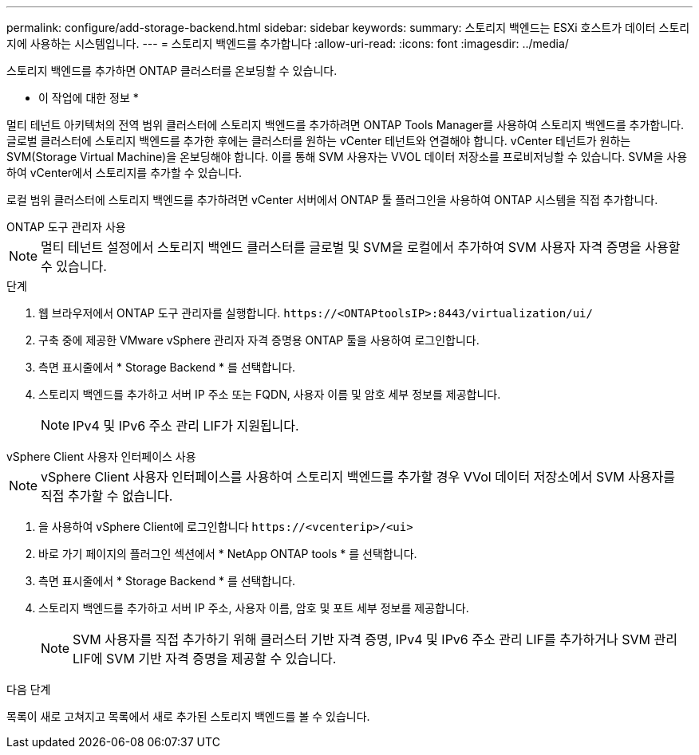 ---
permalink: configure/add-storage-backend.html 
sidebar: sidebar 
keywords:  
summary: 스토리지 백엔드는 ESXi 호스트가 데이터 스토리지에 사용하는 시스템입니다. 
---
= 스토리지 백엔드를 추가합니다
:allow-uri-read: 
:icons: font
:imagesdir: ../media/


[role="lead"]
스토리지 백엔드를 추가하면 ONTAP 클러스터를 온보딩할 수 있습니다.

* 이 작업에 대한 정보 *

멀티 테넌트 아키텍처의 전역 범위 클러스터에 스토리지 백엔드를 추가하려면 ONTAP Tools Manager를 사용하여 스토리지 백엔드를 추가합니다. 글로벌 클러스터에 스토리지 백엔드를 추가한 후에는 클러스터를 원하는 vCenter 테넌트와 연결해야 합니다. vCenter 테넌트가 원하는 SVM(Storage Virtual Machine)을 온보딩해야 합니다. 이를 통해 SVM 사용자는 VVOL 데이터 저장소를 프로비저닝할 수 있습니다. SVM을 사용하여 vCenter에서 스토리지를 추가할 수 있습니다.

로컬 범위 클러스터에 스토리지 백엔드를 추가하려면 vCenter 서버에서 ONTAP 툴 플러그인을 사용하여 ONTAP 시스템을 직접 추가합니다.

[role="tabbed-block"]
====
.ONTAP 도구 관리자 사용
--

NOTE: 멀티 테넌트 설정에서 스토리지 백엔드 클러스터를 글로벌 및 SVM을 로컬에서 추가하여 SVM 사용자 자격 증명을 사용할 수 있습니다.

.단계
. 웹 브라우저에서 ONTAP 도구 관리자를 실행합니다. `\https://<ONTAPtoolsIP>:8443/virtualization/ui/`
. 구축 중에 제공한 VMware vSphere 관리자 자격 증명용 ONTAP 툴을 사용하여 로그인합니다.
. 측면 표시줄에서 * Storage Backend * 를 선택합니다.
. 스토리지 백엔드를 추가하고 서버 IP 주소 또는 FQDN, 사용자 이름 및 암호 세부 정보를 제공합니다.
+

NOTE: IPv4 및 IPv6 주소 관리 LIF가 지원됩니다.



--
.vSphere Client 사용자 인터페이스 사용
--

NOTE: vSphere Client 사용자 인터페이스를 사용하여 스토리지 백엔드를 추가할 경우 VVol 데이터 저장소에서 SVM 사용자를 직접 추가할 수 없습니다.

. 을 사용하여 vSphere Client에 로그인합니다 `\https://<vcenterip>/<ui>`
. 바로 가기 페이지의 플러그인 섹션에서 * NetApp ONTAP tools * 를 선택합니다.
. 측면 표시줄에서 * Storage Backend * 를 선택합니다.
. 스토리지 백엔드를 추가하고 서버 IP 주소, 사용자 이름, 암호 및 포트 세부 정보를 제공합니다.
+

NOTE: SVM 사용자를 직접 추가하기 위해 클러스터 기반 자격 증명, IPv4 및 IPv6 주소 관리 LIF를 추가하거나 SVM 관리 LIF에 SVM 기반 자격 증명을 제공할 수 있습니다.



.다음 단계
목록이 새로 고쳐지고 목록에서 새로 추가된 스토리지 백엔드를 볼 수 있습니다.

--
====